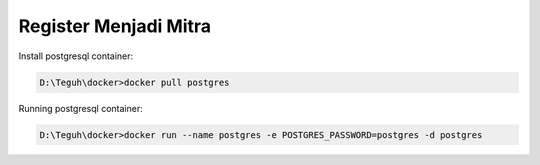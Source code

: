 
======================
Register Menjadi Mitra
======================

Install postgresql container:

.. code-block:: powershell

    D:\Teguh\docker>docker pull postgres

Running postgresql container:

.. code-block:: powershell

    D:\Teguh\docker>docker run --name postgres -e POSTGRES_PASSWORD=postgres -d postgres
    